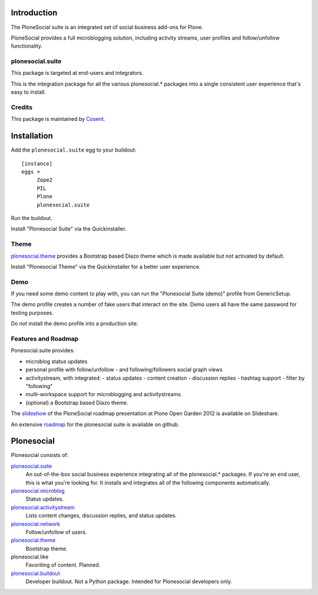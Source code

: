 .. image:: https://secure.travis-ci.org/cosent/plonesocial.suite.png
    :target: http://travis-ci.org/cosent/plonesocial.suite


Introduction
============

The PloneSocial suite is an integrated set of social business add-ons for Plone.

PloneSocial provides a full microblogging solution, 
including activity streams, user profiles and follow/unfollow functionality.


plonesocial.suite
-----------------

This package is targeted at end-users and integrators.

This is the integration package for all the various plonesocial.* packages
into a single consistent user experience that's easy to install.

Credits
-------

|Cosent|_

This package is maintained by Cosent_.

.. _Cosent: http://cosent.nl
.. |Cosent| image:: http://cosent.nl/images/logo-external.png 
                    :alt: Cosent


Installation
============

Add the ``plonesocial.suite`` egg to your buildout::

    [instance]
    eggs = 
         Zope2
         PIL
         Plone
         plonesocial.suite

Run the buildout.

Install "Plonesocial Suite" via the Quickinstaller.

Theme
-----

`plonesocial.theme`_ provides a Bootstrap based Diazo theme which is made available but not activated by default.

Install "Plonesocial Theme" via the Quickinstaller for a better user experience.

Demo
----

If you need some demo content to play with, you can run the
"Plonesocial Suite (demo)" profile from GenericSetup.   

The demo profile creates a number of fake users that interact on the site.
Demo users all have the same password for testing purposes.

Do *not* install the demo profile into a production site.

Features and Roadmap
--------------------

Ponesocial.suite provides:

* microblog status updates
* personal profile with follow/unfollow
  - and following/followers social graph views
* activitystream, with integrated:
  - status updates
  - content creation
  - discussion replies
  - hashtag support
  - filter by "following"
* multi-workspace support for microblogging and activitystreams
* (optional) a Bootstrap based Diazo theme.


The slideshow_ of the PloneSocial roadmap presentation at Plone Open Garden 2012 is available on Slideshare.

An extensive roadmap_ for the plonesocial suite is available on github.


Plonesocial
===========

Plonesocial consists of:

`plonesocial.suite`_
 An out-of-the-box social business experience integrating all of the plonesocial.* packages.
 If you're an end user, this is what you're looking for.
 It installs and integrates all of the following components automatically.

`plonesocial.microblog`_
 Status updates.

`plonesocial.activitystream`_
 Lists content changes, discussion replies, and status updates.

`plonesocial.network`_
 Follow/unfollow of users.

`plonesocial.theme`_
 Bootstrap theme.

plonesocial.like
 Favoriting of content. Planned.

`plonesocial.buildout`_
 Developer buildout. Not a Python package. Intended for Plonesocial developers only.

.. _plonesocial.suite: https://github.com/cosent/plonesocial.suite
.. _plonesocial.microblog: https://github.com/cosent/plonesocial.microblog
.. _plonesocial.activitystream: https://github.com/cosent/plonesocial.activitystream
.. _plonesocial.network: https://github.com/cosent/plonesocial.network
.. _plonesocial.theme: https://github.com/cosent/plonesocial.theme
.. _plonesocial.buildout: https://github.com/cosent/plonesocial.buildout
.. _slideshow: http://www.slideshare.net/GuidoStevens/plonesocial-roadmap
.. _roadmap: https://github.com/cosent/plonesocial.suite/wiki
